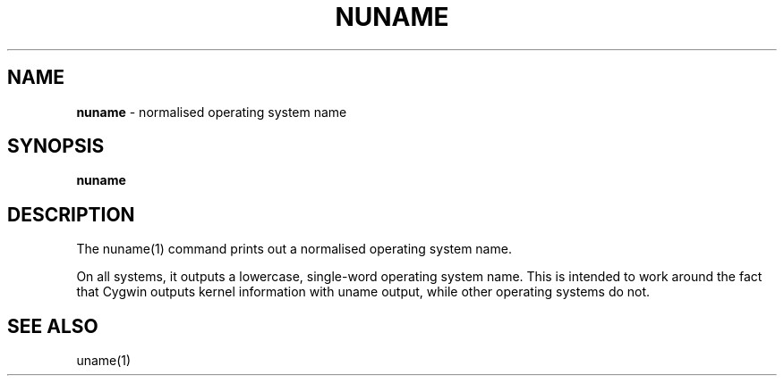 .\" generated with Ronn/v0.7.3
.\" http://github.com/rtomayko/ronn/tree/0.7.3
.
.TH "NUNAME" "1" "September 2014" "Geoff Stokes' Dotfiles" "Geoff Stokes' Dotfiles"
.
.SH "NAME"
\fBnuname\fR \- normalised operating system name
.
.SH "SYNOPSIS"
\fBnuname\fR
.
.SH "DESCRIPTION"
The nuname(1) command prints out a normalised operating system name\.
.
.P
On all systems, it outputs a lowercase, single\-word operating system name\. This is intended to work around the fact that Cygwin outputs kernel information with uname output, while other operating systems do not\.
.
.SH "SEE ALSO"
uname(1)
